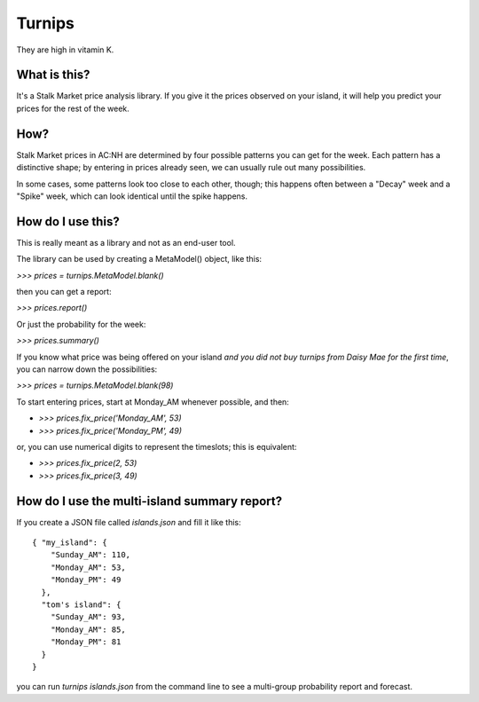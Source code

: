 Turnips
=======

They are high in vitamin K.


What is this?
-------------

It's a Stalk Market price analysis library. If you give it the prices
observed on your island, it will help you predict your prices for the
rest of the week.


How?
----

Stalk Market prices in AC:NH are determined by four possible patterns
you can get for the week. Each pattern has a distinctive shape; by
entering in prices already seen, we can usually rule out many
possibilities.

In some cases, some patterns look too close to each other, though;
this happens often between a "Decay" week and a "Spike" week, which
can look identical until the spike happens.


How do I use this?
------------------

This is really meant as a library and not as an end-user tool.

The library can be used by creating a MetaModel() object, like this:

`>>> prices = turnips.MetaModel.blank()`

then you can get a report:

`>>> prices.report()`

Or just the probability for the week:

`>>> prices.summary()`

If you know what price was being offered on your island *and you did
not buy turnips from Daisy Mae for the first time*, you can narrow
down the possibilities:

`>>> prices = turnips.MetaModel.blank(98)`

To start entering prices, start at Monday_AM whenever possible, and then:

- `>>> prices.fix_price('Monday_AM', 53)`
- `>>> prices.fix_price('Monday_PM', 49)`

or, you can use numerical digits to represent the timeslots; this is equivalent:

- `>>> prices.fix_price(2, 53)`
- `>>> prices.fix_price(3, 49)`


How do I use the multi-island summary report?
---------------------------------------------

If you create a JSON file called `islands.json` and fill it like this::

  { "my_island": {
      "Sunday_AM": 110,
      "Monday_AM": 53,
      "Monday_PM": 49
    },
    "tom's island": {
      "Sunday_AM": 93,
      "Monday_AM": 85,
      "Monday_PM": 81
    }
  }

you can run `turnips islands.json` from the command line to see a
multi-group probability report and forecast.
